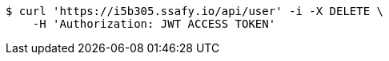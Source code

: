 [source,bash]
----
$ curl 'https://i5b305.ssafy.io/api/user' -i -X DELETE \
    -H 'Authorization: JWT ACCESS TOKEN'
----